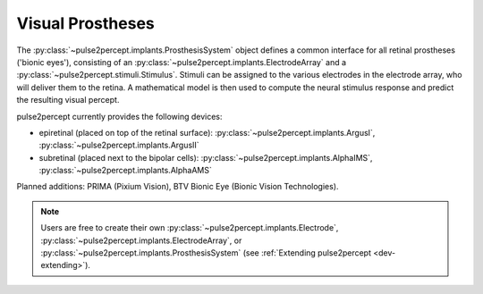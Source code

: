 .. _topics-implants:

=================
Visual Prostheses
=================

The :py:class:`~pulse2percept.implants.ProsthesisSystem` object defines a
common interface for all retinal prostheses ('bionic eyes'), consisting
of an :py:class:`~pulse2percept.implants.ElectrodeArray` and a
:py:class:`~pulse2percept.stimuli.Stimulus`.
Stimuli can be assigned to the various electrodes in the electrode array,
who will deliver them to the retina.
A mathematical model is then used to compute the neural stimulus response
and predict the resulting visual percept.

pulse2percept currently provides the following devices:

-  epiretinal (placed on top of the retinal surface):
   :py:class:`~pulse2percept.implants.ArgusI`,
   :py:class:`~pulse2percept.implants.ArgusII`
-  subretinal (placed next to the bipolar cells):
   :py:class:`~pulse2percept.implants.AlphaIMS`,
   :py:class:`~pulse2percept.implants.AlphaAMS`

Planned additions: PRIMA (Pixium Vision), BTV Bionic Eye (Bionic Vision
Technologies).

.. note::

    Users are free to create their own
    :py:class:`~pulse2percept.implants.Electrode`,
    :py:class:`~pulse2percept.implants.ElectrodeArray`, or
    :py:class:`~pulse2percept.implants.ProsthesisSystem`
    (see :ref:`Extending pulse2percept <dev-extending>`).

    




